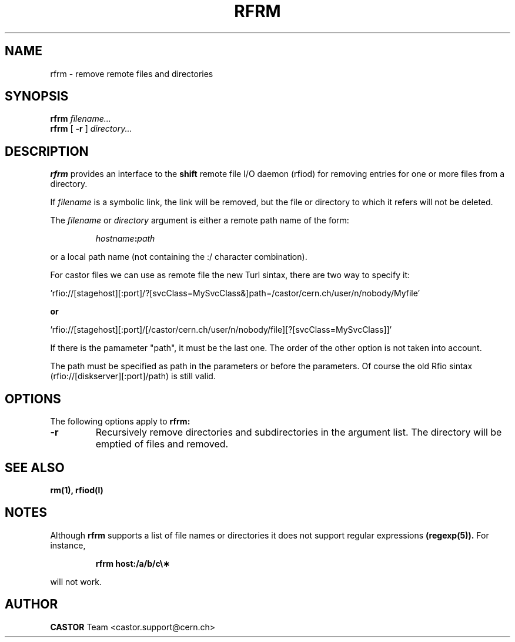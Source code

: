 .\"
.\" $Id: rfrm.man,v 1.6 2009/01/14 17:39:22 sponcec3 Exp $
.\"
.\" @(#)rfrm.man	1.1 09/07/98     CERN IT-PDP/DM Olof Barring
.\" Copyright (C) 1998 by CERN/IT/PDP
.\" All rights reserved
.\"
.TH RFRM l "09/07/98"
.SH NAME
rfrm \- remove remote files and directories
.SH SYNOPSIS
.B rfrm
.IR filename...
.br
.B rfrm
[
.BI -r
]
.IR directory...
.SH DESCRIPTION
.IX "\fLrfrm\fR"
.B rfrm
provides an interface to the
.B shift
remote file I/O daemon (rfiod) for removing entries for one or more files 
from a directory.
.LP
If
.IR filename
is a symbolic link, the link will be removed, but the file or directory
to which it refers will not be deleted.
.LP
The
.IR filename
or
.IR directory
argument is either a remote path name of the form:
.IP
.IB hostname : path
.LP
or a local path name (not containing the :/ character combination).

.LP
For castor files we can use as remote file the new Turl sintax, there are two way to specify it:
.LP
 'rfio://[stagehost][:port]/?[svcClass=MySvcClass&]path=/castor/cern.ch/user/n/nobody/Myfile' 
.LP
.B or
.LP
 'rfio://[stagehost][:port]/[/castor/cern.ch/user/n/nobody/file][?[svcClass=MySvcClass]]'
.LP
If there is the pamameter "path", it must be the last one. The order of the other option is not taken into account.
.LP
The path must be specified as path in the parameters or before the parameters.
Of course the old Rfio sintax (rfio://[diskserver][:port]/path) is still valid.
.LP

.SH "OPTIONS"
The following options apply to
.B rfrm:
.TP
.BI \-r
Recursively remove directories and subdirectories in the argument list. The
directory will be emptied of files and removed. 
.SH "SEE ALSO"
.BR rm(1),
.BR rfiod(l)
.SH "NOTES"
Although
.B rfrm
supports a list of file names or directories it does not support regular
expressions
.BR (regexp(5)). 
For instance,
.IP
.BR "rfrm host:/a/b/c\e\(**"
.LP
will not work.
.SH AUTHOR
\fBCASTOR\fP Team <castor.support@cern.ch>
